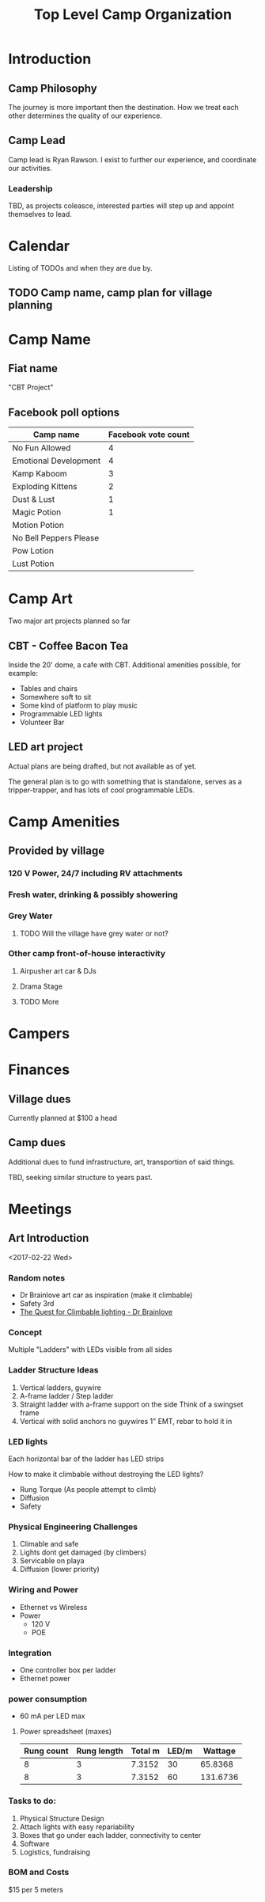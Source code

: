 #+TITLE: Top Level Camp Organization

* Introduction
  
** Camp Philosophy
   The journey is more important then the destination. How we treat
   each other determines the quality of our experience. 

** Camp Lead
   Camp lead is Ryan Rawson. I exist to further our experience, and
   coordinate our activities. 

*** Leadership
    TBD, as projects coleasce, interested parties will step up and
    appoint themselves to lead.
   
* Calendar
  Listing of TODOs and when they are due by.

** TODO Camp name, camp plan for village planning
   DEADLINE: <2017-03-30 Thu>
* Camp Name
** Fiat name
   "CBT Project"
** Facebook poll options
| Camp name              | Facebook vote count |
|------------------------+---------------------|
| No Fun Allowed         |                   4 |
| Emotional Development  |                   4 |
| Kamp Kaboom            |                   3 |
| Exploding Kittens      |                   2 |
| Dust & Lust            |                   1 |
| Magic Potion           |                   1 |
| Motion Potion          |                     |
| No Bell Peppers Please |                     |
| Pow Lotion             |                     |
| Lust Potion            |                     |
* Camp Art
  Two major art projects planned so far
** CBT - Coffee Bacon Tea
   Inside the 20' dome, a cafe with CBT. Additional amenities possible, for example:
   - Tables and chairs
   - Somewhere soft to sit
   - Some kind of platform to play music
   - Programmable LED lights
   - Volunteer Bar
** LED art project
   Actual plans are being drafted, but not available as of yet.

   The general plan is to go with something that is standalone, serves
   as a tripper-trapper, and has lots of cool programmable LEDs.
* Camp Amenities
** Provided by village
*** 120 V Power, 24/7 including RV attachments
*** Fresh water, drinking & possibly showering
*** Grey Water
**** TODO Will the village have grey water or not?
*** Other camp front-of-house interactivity
**** Airpusher art car & DJs
**** Drama Stage
**** TODO More
* Campers
* Finances
** Village dues
   Currently planned at $100 a head

** Camp dues
   Additional dues to fund infrastructure, art, transportion of said
   things.

   TBD, seeking similar structure to years past. 

* Meetings
** Art Introduction 
   <2017-02-22 Wed>

*** Random notes
    - Dr Brainlove art car as inspiration (make it climbable)
    - Safety 3rd
    - [[http://drbrainlove.tumblr.com/post/122264505146/the-quest-for-climbable-lighting][The Quest for Climbable lighting - Dr Brainlove]]

*** Concept
    Multiple "Ladders" with LEDs visible from all sides

*** Ladder Structure Ideas
    1. Vertical ladders, guywire
    2. A-frame ladder / Step ladder
    3. Straight ladder with a-frame support on the side
       Think of a swingset frame
    4. Vertical with solid anchors no guywires
       1" EMT, rebar to hold it in

*** LED lights
    Each horizontal bar of the ladder has LED strips
    
    How to make it climbable without destroying the LED lights?

    - Rung Torque (As people attempt to climb)
    - Diffusion
    - Safety

*** Physical Engineering Challenges
    1. Climable and safe
    2. Lights dont get damaged (by climbers)
    3. Servicable on playa
    4. Diffusion (lower priority)

*** Wiring and Power
    - Ethernet vs Wireless
    - Power
      - 120 V
      - POE

*** Integration
    - One controller box per ladder
    - Ethernet power

*** power consumption
    - 60 mA per LED max

**** Power spreadsheet (maxes)
#+CONSTANTS: pwr=0.3 meterconv=0.3048
| Rung count | Rung length | Total m | LED/m |  Wattage |
|------------+-------------+---------+-------+----------|
|          8 |           3 |  7.3152 |    30 |  65.8368 |
|          8 |           3 |  7.3152 |    60 | 131.6736 |
#+TBLFM: $3=$1*$2*$meterconv::$5=$3*$4*$pwr

*** Tasks to do:
    1. Physical Structure Design
    2. Attach lights with easy repariability
    3. Boxes that go under each ladder, connectivity to center
    4. Software
    5. Logistics, fundraising

*** BOM and Costs
    $15 per 5 meters
